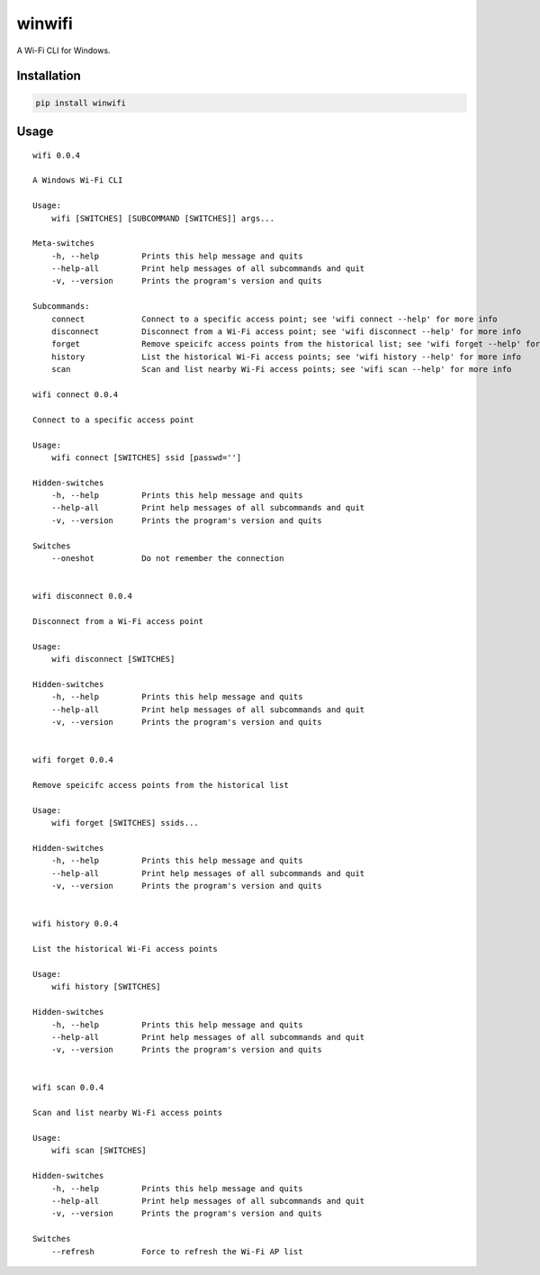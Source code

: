 winwifi
=======

A Wi-Fi CLI for Windows.

Installation
------------

.. code:: sh

    pip install winwifi

Usage
-----

::

    wifi 0.0.4

    A Windows Wi-Fi CLI

    Usage:
        wifi [SWITCHES] [SUBCOMMAND [SWITCHES]] args...

    Meta-switches
        -h, --help         Prints this help message and quits
        --help-all         Print help messages of all subcommands and quit
        -v, --version      Prints the program's version and quits

    Subcommands:
        connect            Connect to a specific access point; see 'wifi connect --help' for more info
        disconnect         Disconnect from a Wi-Fi access point; see 'wifi disconnect --help' for more info
        forget             Remove speicifc access points from the historical list; see 'wifi forget --help' for more info
        history            List the historical Wi-Fi access points; see 'wifi history --help' for more info
        scan               Scan and list nearby Wi-Fi access points; see 'wifi scan --help' for more info

    wifi connect 0.0.4

    Connect to a specific access point

    Usage:
        wifi connect [SWITCHES] ssid [passwd='']

    Hidden-switches
        -h, --help         Prints this help message and quits
        --help-all         Print help messages of all subcommands and quit
        -v, --version      Prints the program's version and quits

    Switches
        --oneshot          Do not remember the connection


    wifi disconnect 0.0.4

    Disconnect from a Wi-Fi access point

    Usage:
        wifi disconnect [SWITCHES]

    Hidden-switches
        -h, --help         Prints this help message and quits
        --help-all         Print help messages of all subcommands and quit
        -v, --version      Prints the program's version and quits


    wifi forget 0.0.4

    Remove speicifc access points from the historical list

    Usage:
        wifi forget [SWITCHES] ssids...

    Hidden-switches
        -h, --help         Prints this help message and quits
        --help-all         Print help messages of all subcommands and quit
        -v, --version      Prints the program's version and quits


    wifi history 0.0.4

    List the historical Wi-Fi access points

    Usage:
        wifi history [SWITCHES]

    Hidden-switches
        -h, --help         Prints this help message and quits
        --help-all         Print help messages of all subcommands and quit
        -v, --version      Prints the program's version and quits


    wifi scan 0.0.4

    Scan and list nearby Wi-Fi access points

    Usage:
        wifi scan [SWITCHES]

    Hidden-switches
        -h, --help         Prints this help message and quits
        --help-all         Print help messages of all subcommands and quit
        -v, --version      Prints the program's version and quits

    Switches
        --refresh          Force to refresh the Wi-Fi AP list
